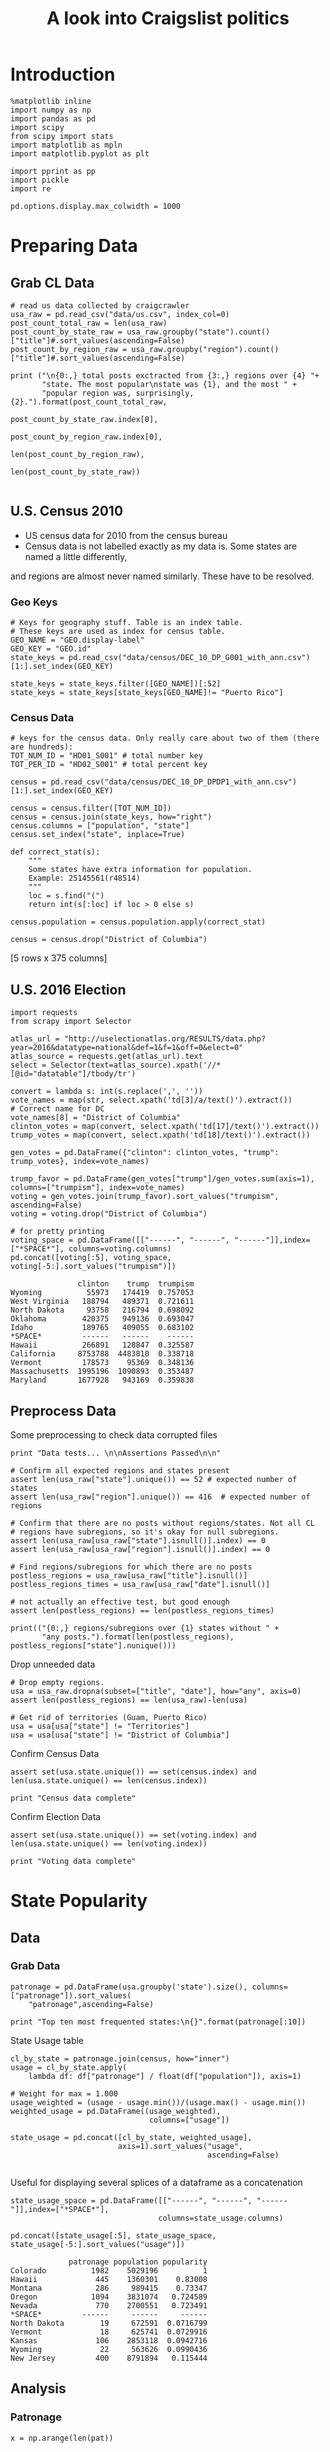 #+TITLE: A look into Craigslist politics
#+OPTIONS: toc:nil


# <h1 align="center"><font color="0066FF" size=110%>Simple Notebook</font></h1>


* Introduction
#+BEGIN_SRC ipython :session :file  :exports both :tangle ./politics.py
%matplotlib inline
import numpy as np
import pandas as pd
import scipy
from scipy import stats
import matplotlib as mpln
import matplotlib.pyplot as plt

import pprint as pp
import pickle
import re

pd.options.display.max_colwidth = 1000
#+END_SRC

#+RESULTS:
* Preparing Data
** Grab CL Data
#+BEGIN_SRC ipython :session :file  :exports both  :tangle ./politics.py
# read us data collected by craigcrawler 
usa_raw = pd.read_csv("data/us.csv", index_col=0)
post_count_total_raw = len(usa_raw)
post_count_by_state_raw = usa_raw.groupby("state").count()["title"]#.sort_values(ascending=False)
post_count_by_region_raw = usa_raw.groupby("region").count()["title"]#.sort_values(ascending=False)

print ("\n{0:,} total posts exctracted from {3:,} regions over {4} "+ 
       "state. The most popular\nstate was {1}, and the most " + 
       "popular region was, surprisingly, {2}.").format(post_count_total_raw,
                                                        post_count_by_state_raw.index[0],
                                                        post_count_by_region_raw.index[0],
                                                        len(post_count_by_region_raw),
                                                        len(post_count_by_state_raw))

#+END_SRC
#+RESULTS:
** U.S. Census 2010
- US census data for 2010 from the census bureau
- Census data is not labelled exactly as my data is. Some states are named a little differently,
and regions are almost never named similarly. These have to be resolved.
*** Geo Keys
#+BEGIN_SRC ipython :session :file  :exports both :tangle ./politics.py
# Keys for geography stuff. Table is an index table.
# These keys are used as index for census table.
GEO_NAME = "GEO.display-label"
GEO_KEY = "GEO.id"
state_keys = pd.read_csv("data/census/DEC_10_DP_G001_with_ann.csv")[1:].set_index(GEO_KEY)

state_keys = state_keys.filter([GEO_NAME])[:52]
state_keys = state_keys[state_keys[GEO_NAME]!= "Puerto Rico"]
#+END_SRC

#+RESULTS:

*** Census Data
#+BEGIN_SRC ipython :session :file  :exports both :tangle ./politics.py
  # keys for the census data. Only really care about two of them (there are hundreds):
  TOT_NUM_ID = "HD01_S001" # total number key
  TOT_PER_ID = "HD02_S001" # total percent key

  census = pd.read_csv("data/census/DEC_10_DP_DPDP1_with_ann.csv")[1:].set_index(GEO_KEY)

  census = census.filter([TOT_NUM_ID])
  census = census.join(state_keys, how="right")
  census.columns = ["population", "state"]
  census.set_index("state", inplace=True)
    
  def correct_stat(s):
      """
      Some states have extra information for population. 
      Example: 25145561(r48514)
      """
      loc = s.find("(")
      return int(s[:loc] if loc > 0 else s)

  census.population = census.population.apply(correct_stat)
  
  census = census.drop("District of Columbia")
#+END_SRC

#+RESULTS:

[5 rows x 375 columns]
** U.S. 2016 Election
#+BEGIN_SRC ipython :session :file  :exports both :tangle ./politics.py
  import requests
  from scrapy import Selector

  atlas_url = "http://uselectionatlas.org/RESULTS/data.php?year=2016&datatype=national&def=1&f=1&off=0&elect=0"
  atlas_source = requests.get(atlas_url).text
  select = Selector(text=atlas_source).xpath('//*[@id="datatable"]/tbody/tr')

  convert = lambda s: int(s.replace(',', ''))
  vote_names = map(str, select.xpath('td[3]/a/text()').extract())
  # Correct name for DC
  vote_names[8] = "District of Columbia"
  clinton_votes = map(convert, select.xpath('td[17]/text()').extract())
  trump_votes = map(convert, select.xpath('td[18]/text()').extract())

  gen_votes = pd.DataFrame({"clinton": clinton_votes, "trump": trump_votes}, index=vote_names)

  trump_favor = pd.DataFrame(gen_votes["trump"]/gen_votes.sum(axis=1), columns=["trumpism"], index=vote_names)  
  voting = gen_votes.join(trump_favor).sort_values("trumpism", ascending=False)  
  voting = voting.drop("District of Columbia")

  # for pretty printing
  voting_space = pd.DataFrame([["------", "------", "------"]],index=["*SPACE*"], columns=voting.columns) 
  pd.concat([voting[:5], voting_space, voting[-5:].sort_values("trumpism")])
#+END_SRC

#+RESULTS:
#+begin_example
               clinton    trump  trumpism
Wyoming          55973   174419  0.757053
West Virginia   188794   489371  0.721611
North Dakota     93758   216794  0.698092
Oklahoma        420375   949136  0.693047
Idaho           189765   409055  0.683102
*SPACE*         ------   ------    ------
Hawaii          266891   128847  0.325587
California     8753788  4483810  0.338718
Vermont         178573    95369  0.348136
Massachusetts  1995196  1090893  0.353487
Maryland       1677928   943169  0.359838
#+end_example

** Preprocess Data
Some preprocessing to check data corrupted files
#+BEGIN_SRC ipython :session :file  :exports both :tangle ./politics.py
  print "Data tests... \n\nAssertions Passed\n\n"

  # Confirm all expected regions and states present
  assert len(usa_raw["state"].unique()) == 52 # expected number of states
  assert len(usa_raw["region"].unique()) == 416  # expected number of regions
 
  # Confirm that there are no posts without regions/states. Not all CL 
  # regions have subregions, so it's okay for null subregions.
  assert len(usa_raw[usa_raw["state"].isnull()].index) == 0
  assert len(usa_raw[usa_raw["region"].isnull()].index) == 0

  # Find regions/subregions for which there are no posts
  postless_regions = usa_raw[usa_raw["title"].isnull()]  
  postless_regions_times = usa_raw[usa_raw["date"].isnull()]

  # not actually an effective test, but good enough
  assert len(postless_regions) == len(postless_regions_times)

  print(("{0:,} regions/subregions over {1} states without " + 
         "any posts.").format(len(postless_regions), postless_regions["state"].nunique()))  
#+END_SRC

#+RESULTS:

Drop unneeded data
#+BEGIN_SRC ipython :session :file  :exports both :tangle ./politics.py
# Drop empty regions.
usa = usa_raw.dropna(subset=["title", "date"], how="any", axis=0)
assert len(postless_regions) == len(usa_raw)-len(usa)

# Get rid of territories (Guam, Puerto Rico)
usa = usa[usa["state"] != "Territories"]
usa = usa[usa["state"] != "District of Columbia"]
#+END_SRC

#+RESULTS:

Confirm Census Data
#+BEGIN_SRC ipython :session :file  :exports both :tangle ./politics.py
assert set(usa.state.unique()) == set(census.index) and len(usa.state.unique() == len(census.index))

print "Census data complete"
#+END_SRC

#+RESULTS:

Confirm Election Data
#+BEGIN_SRC ipython :session :file  :exports both :tangle ./politics.py
assert set(usa.state.unique()) == set(voting.index) and len(usa.state.unique() == len(voting.index))

print "Voting data complete"
#+END_SRC
#+RESULTS:
* State Popularity
** Data
*** Grab Data
#+BEGIN_SRC ipython :session :file  :exports both :tangle ./politics.py
  patronage = pd.DataFrame(usa.groupby('state').size(), columns=["patronage"]).sort_values(
      "patronage",ascending=False)

  print "Top ten most frequented states:\n{}".format(patronage[:10])
#+END_SRC 
#+RESULTS:
State Usage table
#+BEGIN_SRC ipython :session :file  :exports both :tangle ./politics.py
    cl_by_state = patronage.join(census, how="inner")
    usage = cl_by_state.apply(
        lambda df: df["patronage"] / float(df["population"]), axis=1)

    # Weight for max = 1.000
    usage_weighted = (usage - usage.min())/(usage.max() - usage.min())
    weighted_usage = pd.DataFrame((usage_weighted),
                                   columns=["usage"])

    state_usage = pd.concat([cl_by_state, weighted_usage],
                            axis=1).sort_values("usage",
                                                ascending=False)

#+END_SRC

#+RESULTS:

Useful for displaying several splices of a dataframe as a concatenation
#+BEGIN_SRC ipython :session :file  :exports both
  state_usage_space = pd.DataFrame([["------", "------", "------"]],index=["*SPACE*"],
                                   columns=state_usage.columns)

  pd.concat([state_usage[:5], state_usage_space, state_usage[-5:].sort_values("usage")])
#+END_SRC
#+RESULTS:
#+begin_example
             patronage population popularity
Colorado          1982    5029196          1
Hawaii             445    1360301    0.83008
Montana            286     989415    0.73347
Oregon            1094    3831074   0.724589
Nevada             770    2700551   0.723491
*SPACE*         ------     ------     ------
North Dakota        19     672591  0.0716799
Vermont             18     625741  0.0729916
Kansas             106    2853118  0.0942716
Wyoming             22     563626  0.0990436
New Jersey         400    8791894   0.115444
#+end_example

** Analysis
*** Patronage
#+BEGIN_SRC ipython :session :file ./img/py6320oYD.png :exports both :tangle ./politics.py
x = np.arange(len(pat))

plt.bar(x, pat.population)
#+END_SRC

#+RESULTS:
[[file:./img/py6320oYD.png]]

*** Usage
**** Distribution
#+BEGIN_SRC ipython :session :file ./img/py6320LXp.png :exports both :tangle ./politics.py
pat = state_usage.sort_values("patronage", ascending=True)
x = np.arange(len(pat))

ax = plt.subplot(111)  
ax.spines["top"].set_visible(False)  
ax.spines["right"].set_visible(False)  
    
ax.get_xaxis().tick_bottom()  
ax.get_yaxis().tick_left()  

plt.xlabel("Usage", fontsize=16)  
plt.ylabel("States", fontsize=16)      

plt.hist(states.usage
         color="#3F5D7D", bins=15)  
#+END_SRC

#+RESULTS:
[[file:/home/dodge/workspace/craig-politics/img/py6320LXp.png]]

#+BEGIN_SRC ipython :session :file ./img/py6320lr1.png :exports both :tangle ./politics.py
plt.bar(x, pat.sort_values("population").usage)

fig = plt.figure() # Create matplotlib figure

ax = fig.add_subplot(111) # Create matplotlib axes
ax2 = ax.twinx() # Create another axes that shares the same x-axis as ax.

width = 0.4

pat.population.plot(kind='bar', color='red', ax=ax, width=width, position=1)
pat.patronage.plot(kind='bar', color='blue', ax=ax2, width=width, position=0)

ax.set_ylabel('population')
ax2.set_ylabel('usage')

ax = pat.plot(kind="bar")
ax2 = ax.twinx()
for r in ax.patches[len(pat):]:
    r.set_transform(ax2.transData)
ax2.set_ylim(0, 2);



#+END_SRC
**** Normalized state usage distributions
#+BEGIN_SRC ipython :session :file ./img/py6320jfT.png :exports both
norm_usage = (state_usage - state_usage.min()) / (state_usage.max() - state_usage.min())
norm_usage.plot(kind="density", title="Normalized PDF estimations", sharey=True)
#+END_SRC
#+BEGIN_SRC ipython :session :file ./img/py6320Yhv.png :exports both :tangle ./politics.py
plt.plot(x, state_usage.population.sort_values().values)
#+END_SRC
#+RESULTS:
[[file:/home/dodge/workspace/craig-politics/img/py6320Yhv.png]]
I expect population to relate to patronage linearly.
#+BEGIN_SRC ipython :session :file ./img/py63201RB.png :exports both
# Getting rid of California
p1 = state_usage.sort_values("population", ascending=False)[5:]

plt.bar(p1["population"], p1["usage"])
#+END_SRC
 #+RESULTS:
 [[file:./img/py63201RB.png]]

*** Politics
Assign to each post their expected value for political leaning
#+BEGIN_SRC ipython :session :file ./img/py6320CcH.png :exports both
post_politics = usa.join(voting, on="state").join(find_strs("trump"), how="inner")
#+END_SRC
#+BEGIN_SRC ipython :session :file ./img/py6320PmN.png :exports both
states = state_usage.join(voting, how="left").sort_values("usage")[:50]
plt.hist([states.usage, states.trumpism], bins=30)
#+END_SRC
#+RESULTS:
[[file:./img/py6320PmN.png]]

Note the correlation between trumpism and usage
#+BEGIN_SRC ipython :session :file ./img/py6320k_K.png :exports both
print states.filter(["patronage", "usage", "normalized", "trumpism"]).corr()
#+END_SRC :tangle ./politics.py
* Text Qualities
** Data
*** Words
Most popular words in English. Grabbed from http://www.world-english.org/english500.htm
#+BEGIN_SRC ipython :session :file  :exports both
pop_english_words = ["the", "re", "a", "s", "t", "i", "of", "to", "and", "and", "in", "is", "it", "you", "that", "he", "was", "for", "on", "are", "with", "as", "I", "his", "they", "be", "at", "one", "have", "this", "from", "or", "had", "by", "hot", "but", "some", "what", "there", "we", "can", "out", "other", "were", "all", "your", "shit", "when", "up", "use", "word", "how", "said", "an", "each", "she", "which", "do", "their", "time", "if", "will", "way", "about", "many", "fuck", "then", "them", "would", "write", "like", "so", "these", "her", "long", "make", "thing", "see", "him", "two", "has", "look", "more", "day", "could", "go", "come", "did", "my", "sound", "no", "most", "number", "who", "over", "know", "water", "than", "call", "first", "people", "may", "down", "side", "been", "now", "find"]
#+END_SRC

#+RESULTS:

#+BEGIN_SRC ipython :session :file ./img/py63203mB.png :exports both
  def post_words(df, no_pop=False):
      words = re.findall(r'\w+', df.title.apply(lambda x: x + " ").sum())
      if no_pop:
          # pop_english_words is a list of the most popular (and boring) English
          # words. E.g., "and", "to", "the", etc.
          words = [word for word in words if word not in pop_english_words]
      return  words

  def words(df=usa, no_pop=False):
      # word counts across all posts
      words = post_words(df, no_pop)
      word_counts = Counter([word.lower() for word in words])
      wcs = zip(*[[word, count] for word, count in word_counts.iteritems()])

      corpus = pd.Series(wcs[1], index=wcs[0]).rename("counts")

      return corpus.sort_values(ascending=False)
#+END_SRC
Probably don't care about stupid common words 
#+BEGIN_SRC ipython :session :file ./img/py6320H0c.png :exports both
posts_corpus = words(df=usa, no_pop=True)

usa_words_full = post_words(df=usa)
usa_words = post_words(df=usa, no_pop=True)

posts_sum = " ".join([word for word in usa_words_full if word.lower() not in pop_english_words])
#+END_SRC
*** Substrings
Find substrings in posts
#+BEGIN_SRC ipython :session :file ./img/py6320WhL.png :exports both  :tangle ./politics.py
  def find_strs(substr, df=usa):
      """
      Get all titles from usa that have substr in their post title. Add some data on capitalization.
      """
      
      find = lambda s: (1 if re.search(substr, s, re.IGNORECASE) else np.nan)

      return df.title[df.title.map(find) == 1].rename("*" + substr + "*", inplace=True)

  def categ_strs(findings):
      """
      Return a list of 
      """
      s = findings.name[1:-1]
      find = lambda sub, string: (1 if re.search(sub, string) else np.nan)

      proper = findings.apply(lambda x: find(s[0].upper() + s[1:].lower(), x)).rename("proper")
      cap = findings.apply(lambda x: find(s.upper(), x)).rename("uppercase")
      low = findings.apply(lambda x: find(s.lower(), x)).rename("lower")

      return pd.concat([proper, cap, low], axis=1)

  def eval_strs(string, df=usa):
      findings = find_strs(string, df)
      return categ_strs(findings).join(findings)


#+END_SRC
** Analysis
*** General Language
#+BEGIN_SRC ipython :session :file  :exports both
  lib_words = words(df=post_politics[post_politics.trumpism < .45], no_pop=True).rename("libs")
  conserv_words = words(df=post_politics[post_politics.trumpism > .55], no_pop=True).rename("conservs")  
#+end_src
Words distribution
#+BEGIN_SRC ipython :session :file  :exports both
# number of words
# percentage distinct
usa_words

#by demographic
#+END_SRC
Ratio
#+BEGIN_SRC ipython :session :file  :exports both   
  rat = lambda df: df.libs/df.conservs
  ratio = pd.DataFrame().join([lib_words[lib_words >= 10], conserv_words[conserv_words >= 10]],
                                      how="outer").apply(rat, axis=1).dropna()
  ratio = ratio.rename("dem/rep ratio")
  lib_con_ratio = pd.DataFrame(posts_corpus).join(ratio.sort_values(ascending=False), how="inner")
  lib_con_ratio.sort("dem/rep ratio", ascending=False, inplace=True)
  lib_con_ratio[:10]
  #lib_con_ratio = posts_corpus.join(lib_con_ratio.sort_values(ascending=False), on="words")
#+END_SRC

#+RESULTS:
#+begin_example
           counts  dem/rep ratio
against       346       5.000000
won           320       4.461538
sign          262       3.363636
voted         223       2.375000
not           993       2.000000
get           480       1.615385
trump        5071       1.366133
america       784       1.363636
appoints       37       1.083333
president     654       1.075758
#+end_example

#+BEGIN_SRC ipython :session :file ./img/py6320I8X.png :exports both
l
#+END_SRC

#+RESULTS:

*** Trumps
**** Patronage
#+BEGIN_SRC ipython :session :file ./img/py6320Qlq.png :exports both :tangle ./politics.py
trumps = eval_strs("trump").join(usa.state, how="inner")
trumps_by_state = trumps.groupby("state").count().join(states).drop(["clinton", "trump"], axis=1)
up_over_trumps = (trumps_by_state.uppercase/trumps_by_state["*trump*"]).rename("uppercase usage")
prop_over_trumps = (trumps_by_state.proper/trumps_by_state["*trump*"]).rename("propercase usage")
trumps_over_pat = (trumps_by_state["*trump*"]/trumps_by_state.patronage).rename("trumps usage")
trumps_by_state = trumps_by_state.join([prop_over_trumps, up_over_trumps, trumps_over_pat], how="outer")
#+END_SRC
**** Politics
The more pro-Trump your state, the less likely you are to use "Trump" over "TRUMP"
#+BEGIN_SRC ipython :session :file ./img/py6320cup.png :exports both :tangle ./politics.py
trumps_vs_trumpism = trumps_by_state.filter(["trumpism", "propercase usage", "uppercase usage", "trumps usage"]).sort_values("trumps usage", ascending=True)[1:]

pd.DataFrame.hist(trumps_vs_trumpism, bins=50)
#plt.hist([prop_over_cap.trumpism, prop_over_cap[""]], bins=30)
#+END_SRC

#+RESULTS:
[[file:./img/py6320cup.png]]

#+BEGIN_SRC ipython :session :file ./img/py6320U3u.png :exports both
trump_posts = usa.join(voting, on="state").join(find_strs("trump"), how="outer")

print "Selecting states that are espectially anti-trump:\n{0}".format(t[t.trumpism < .4].title.sample(10))

print "\nPolitically liberal states composing the above sampling:\n{0}".format(t[t.trumpism < .4].groupby("state").sum().index.tolist())
#+END_SRC
**** Trump Language
#+BEGIN_SRC ipython :session :file ./img/py63202C2.png :exports both :tangle ./politics.py
trump_words = ["liberals",
               "conservatives",
               "centipede",
               "cuck",
               "maga",
               "regressive left",
               "shillary",
               "sjw",
               "triggered"]

#+END_SRC
**** word cloud
#+BEGIN_SRC ipython :session :file ./img/py6320RCC.png :exports both
from os import path
from PIL import Image

from wordcloud import WordCloud, STOPWORDS

d = path.dirname(".")

trump_mask = np.array(Image.open(path.join(d, "img/Trump_silhouette.png")))

stopwords = set(STOPWORDS)

wc = WordCloud(background_color="white", max_words=2000, mask=alice_mask,
               stopwords=stopwords)


# generate word cloud
wc.generate(posts_sum)

# save to file
wc.to_file(path.join(d, "img/Trump_test.png"))

# show
plt.imshow(wc)
plt.axis("off")
plt.figure()
plt.imshow(alice_mask, cmap=plt.cm.gray)
plt.axis("off")
plt.show()
#+END_SRC

#+RESULTS:
[[file:./img/py6320RCC.png]]

*** Unicode
ascii vs. unicode usage. 
#+BEGIN_SRC ipython :session :file  :exports both :tangle ./politics.py
def check_ascii(post):
    """
    Determines whether a title is encodable as ascii
    """
    try:
        post.encode('ascii')
        return True
    except UnicodeError:
        return False

ascii_titles_tv = usa.title.apply(check_ascii)
ascii_posts = usa[ascii_titles_tv]
nonascii_posts = usa[~ascii_titles_tv]

distinct_states = nonascii_posts["state"].unique()
print ("{0:,} of {1:,} total posts were non-ascii ({2:.2f}%), confined to {3} "
       + "states.").format(len(nonascii_posts),
                       len(usa),
                       len(nonascii_posts)/float(len(usa)) * 100,
                       len(distinct_states))
#+END_SRC

#+RESULTS:

**** Pennsylvania
Pennsylvania has was the preeminent outlier in non-ascii usage per-state
#+BEGIN_SRC ipython :session :file  :exports both :tangle ./politics.py
nonascii_states_count = nonascii_posts.groupby(
    "state").title.nunique().sort_values(ascending=False)
print "\nTop ten most popular unicode states:"
print nonascii_states_count[:10]

pennsylvania = nonascii_posts[nonascii_posts["state"] == "Pennsylvania"]
print pennsylvania["title"].tolist()[0]

print("\nA single Trump memester seems to be responsible for the chaos " +
      "in Pennsylvania.\n" + "I suspect that these crazy unicode posts " +
      "are mostly done by a very small\nset of people, though there is " +
      "no way to tell.")
print "\nRandom sample of 5 non-ascii Pennsylvania posts"
print pennsylvania["title"][:5]

pennsylvania.groupby("region").count()

post_uniqueness = pennsylvania.title.nunique()/float(len(pennsylvania.title))
#+END_SRC

#+RESULTS:
=                   title  date  state  subregion
region                                          
harrisburg, PA        11    11     11          0
lancaster, PA         11    11     11          0
philadelphia           1     1      1          0
pittsburgh, PA         1     1      1          0
reading, PA           10    10     10          0
state college, PA     11    11     11          0
york, PA              11    11     11          0
==<pandas.core.groupby.DataFrameGroupBy object at 0x7fa5c0d57250>
==<pandas.core.groupby.DataFrameGroupBy object at 0x7fa5f43f5050>
==Series([], dtype: int64)
==Empty DataFrame
Columns: [title, date, state, region]
Index: []
=* 
***** Colorado
#+BEGIN_SRC ipython :session :file  :exports both :tangle ./politics.py
print "\n\n{0} regions in Colorado".format(usa[usa['state'] == "Colorado"]["region"].nunique())
#+END_SRC

#+RESULTS:


#+BEGIN_SRC ipython :session :file ./img/py6320XN2.png :exports both :tangle ./politics.py
posts = usa.groupby("state")["title"].agg(sum)["Kansas"]
#+END_SRC
      
*** Semantics
#+BEGIN_SRC ipython :session :file ./img/py63201WL.png :exports both :tangle ./politics.py
  from textblob import TextBlob

  def semants(text):
      blob = TextBlob(text)
      ss = 0
      for sentence in blob.sentences:
          ss += sentence.sentiment.polarity

      return float(ss)/len(blob.sentences)
#+END_SRC
#+BEGIN_SRC ipython :session :file ./img/py63202Qe.png :exports both :tangle ./politics.py
semantics = ascii_posts.title.map(lambda x: semants(x)).rename("semants")
semant = eval_strs("trump", df=ascii_posts).join(pd.DataFrame(semantics))
sems_usa = semant.join(usa, how="inner")
trumps_semantics = sems_usa.groupby("state").mean().join(voting, how="inner").sort_values("semants").corr()
#+END_SRC
#+BEGIN_SRC ipython :session :file ./img/py6320Dbk.png :exports both :tangle ./politics.py
total_semants = usa.join(semantics, how="outer").groupby("state").mean().join(voting).sort_values("semants").corr()
#+END_SRC

* historgrams
#+BEGIN_SRC ipython :session :file ./img/py6320JLH.png :exports both
  pat = state_usage.sort_values("patronage", ascending=True)
  x = np.arange(len(pat))
    
    
  ax = plt.subplot(111)  
  ax.spines["top"].set_visible(False)  
  ax.spines["right"].set_visible(False)  
    
  ax.get_xaxis().tick_bottom()  
  ax.get_yaxis().tick_left()  
    
  plt.xticks(fontsize=14)  
  plt.yticks(range(5000, 30001, 5000), fontsize=14)  
    
  plt.xlabel("Patronage", fontsize=16)  
  plt.ylabel("Count", fontsize=16)  
    
  plt.text(1300, -5000, "Data source: www.ChessGames.com | "  
           "Author: Randy Olson (randalolson.com / @randal_olson)", fontsize=10)  
    
  # # Finally, save the figure as a PNG.  
  # # You can also save it as a PDF, JPEG, etc.  
  # # Just change the file extension in this call.  
  # # bbox_inches="tight" removes all the extra whitespace on the edges of your plot.  
#  plt.savefig("chess-elo-rating-distribution.png", bbox_inches="tight");  

  plt.hist(states.usage,  
           color="#3F5D7D", bins=100)  
#+END_SRC
